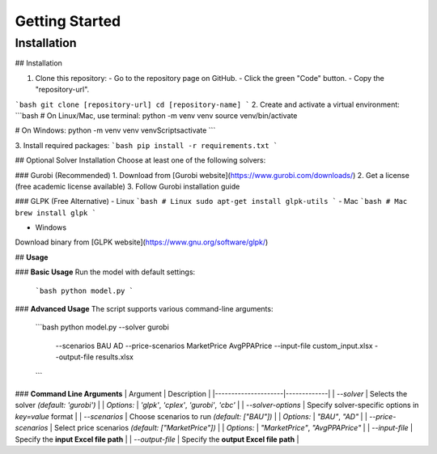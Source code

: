 .. _install:
===============
Getting Started
===============

Installation
------------

## Installation

1. Clone this repository:
   - Go to the repository page on GitHub.
   - Click the green "Code" button.
   - Copy the "repository-url".
```bash
git clone [repository-url]
cd [repository-name]
```
2. Create and activate a virtual environment:
```bash
# On Linux/Mac, use terminal:
python -m venv venv
source venv/bin/activate

# On Windows:
python -m venv venv
venv\Scripts\activate
```

3. Install required packages:
```bash
pip install -r requirements.txt
```

## Optional Solver Installation
Choose at least one of the following solvers:

### Gurobi (Recommended)
1. Download from [Gurobi website](https://www.gurobi.com/downloads/)
2. Get a license (free academic license available)
3. Follow Gurobi installation guide

### GLPK (Free Alternative)
- Linux
```bash
# Linux
sudo apt-get install glpk-utils
```
- Mac
```bash
# Mac
brew install glpk
```

- Windows
Download binary from [GLPK website](https://www.gnu.org/software/glpk/)


## **Usage**

### **Basic Usage**
Run the model with default settings:
   ```bash
   python model.py
   ```

### **Advanced Usage**
The script supports various command-line arguments:

   ```bash
   python model.py --solver gurobi \
                   --scenarios BAU AD \
                   --price-scenarios MarketPrice AvgPPAPrice \
                   --input-file custom_input.xlsx \
                   --output-file results.xlsx
   ```

### **Command Line Arguments**
| Argument            | Description |
|---------------------|-------------|
| `--solver` | Selects the solver *(default: 'gurobi')*  |
| *Options:* | `'glpk'`, `'cplex'`, `'gurobi'`, `'cbc'`  |
| `--solver-options` | Specify solver-specific options in `key=value` format  |
| `--scenarios` | Choose scenarios to run *(default: ["BAU"])*  |
| *Options:* | `"BAU"`, `"AD"`  |
| `--price-scenarios` | Select price scenarios *(default: ["MarketPrice"])*  |
| *Options:* | `"MarketPrice"`, `"AvgPPAPrice"`  |
| `--input-file` | Specify the **input Excel file path** |
| `--output-file` | Specify the **output Excel file path** |
